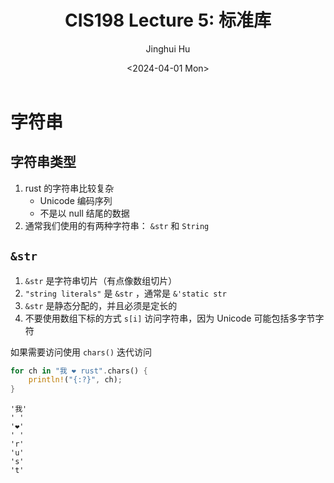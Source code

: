 #+TITLE: CIS198 Lecture 5: 标准库
#+AUTHOR: Jinghui Hu
#+EMAIL: hujinghui@buaa.edu.cn
#+DATE: <2024-04-01 Mon>
#+STARTUP: overview num indent
#+OPTIONS: ^:nil


* 字符串
** 字符串类型
1. rust 的字符串比较复杂
   - Unicode 编码序列
   - 不是以 null 结尾的数据
2. 通常我们使用的有两种字符串： ~&str~ 和 ~String~

** ~&str~
1. ~&str~ 是字符串切片（有点像数组切片）
2. ~"string literals"~ 是 ~&str~ ，通常是 ~&'static str~
3. ~&str~ 是静态分配的，并且必须是定长的
4. 不要使用数组下标的方式 ~s[i]~ 访问字符串，因为 Unicode 可能包括多字节字符

如果需要访问使用 ~chars()~ 迭代访问
#+BEGIN_SRC rust :exports both
  for ch in "我 ❤ rust".chars() {
      println!("{:?}", ch);
  }
#+END_SRC

#+RESULTS:
: '我'
: ' '
: '❤'
: ' '
: 'r'
: 'u'
: 's'
: 't'
